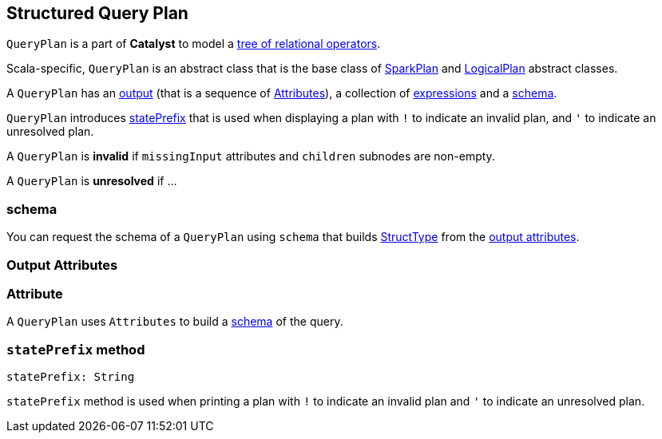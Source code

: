 == [[QueryPlan]] Structured Query Plan

`QueryPlan` is a part of *Catalyst* to model a link:spark-sql-catalyst-TreeNode.adoc[tree of relational operators].

Scala-specific, `QueryPlan` is an abstract class that is the base class of link:spark-sql-catalyst-SparkPlan.adoc[SparkPlan] and link:spark-sql-catalyst-LogicalPlan.adoc[LogicalPlan] abstract classes.

A `QueryPlan` has an <<output, output>> (that is a sequence of <<Attribute, Attributes>>), a collection of link:spark-sql-catalyst-Expression.adoc[expressions] and a <<schema, schema>>.

`QueryPlan` introduces <<statePrefix, statePrefix>> that is used when displaying a plan with `!` to indicate an invalid plan, and `'` to indicate an unresolved plan.

A `QueryPlan` is *invalid* if `missingInput` attributes and `children` subnodes are non-empty.

A `QueryPlan` is *unresolved* if ...

=== [[schema]] schema

You can request the schema of a `QueryPlan` using `schema` that builds link:spark-sql-StructType.adoc[StructType] from the <<output, output attributes>>.

=== [[output]] Output Attributes

=== [[Attribute]] Attribute

A `QueryPlan` uses `Attributes` to build a link:spark-sql-StructType.adoc[schema] of the query.

=== [[statePrefix]] `statePrefix` method

[source, scala]
----
statePrefix: String
----

`statePrefix` method is used when printing a plan with `!` to indicate an invalid plan and `'` to indicate an unresolved plan.
